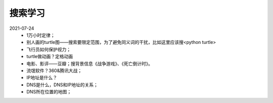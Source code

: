 搜索学习
========

2021-07-24
 - 1万小时定律；
 - 别人画的turtle图——搜索要限定范围，为了避免同义词的干扰，比如这里应该搜<python turtle>
 - 飞行员如何保护视力；
 - turtle做动画？定格动画
 - 电影、影评——豆瓣；搜背景信息《战争游戏》、《死亡倒计时》。
 - 流氓软件？360&腾讯大战；
 - IP地址是什么？
 - DNS是什么，DNS和IP地址的关系；
 - DNS所在位置的地图；
